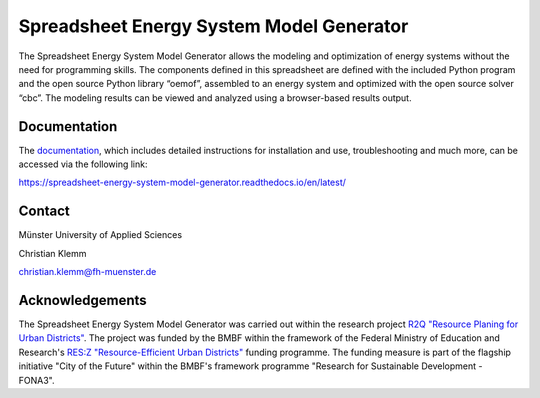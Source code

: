 =========================================
Spreadsheet Energy System Model Generator
=========================================

The Spreadsheet Energy System Model Generator allows the modeling and 
optimization of energy systems without the need for programming skills. 
The components defined in this spreadsheet are defined with the included Python 
program and the open source Python library “oemof”, assembled to an energy system 
and optimized with the open source solver “cbc”. The modeling results can be 
viewed and analyzed using a browser-based results output.

Documentation
-------------
The `documentation <https://spreadsheet-energy-system-model-generator.readthedocs.io/en/latest/>`_,
which includes detailed instructions for installation and use, troubleshooting 
and much more, can be accessed via the following link:

https://spreadsheet-energy-system-model-generator.readthedocs.io/en/latest/

Contact
----------------

Münster University of Applied Sciences

Christian Klemm

christian.klemm@fh-muenster.de

Acknowledgements
----------------
The Spreadsheet Energy System Model Generator was carried out within the 
research project `R2Q "Resource Planing for Urban Districts" <https://www.fh-muenster.de/forschungskooperationen/r2q/index.php>`_. 
The project was funded by the BMBF within the framework of the Federal Ministry 
of Education and Research's `RES:Z "Resource-Efficient Urban Districts" <https://ressourceneffiziente-stadtquartiere.de/>`_ funding 
programme. The funding measure is part of the flagship initiative "City of the Future" within the BMBF's framework programme "Research for Sustainable Development - FONA3".